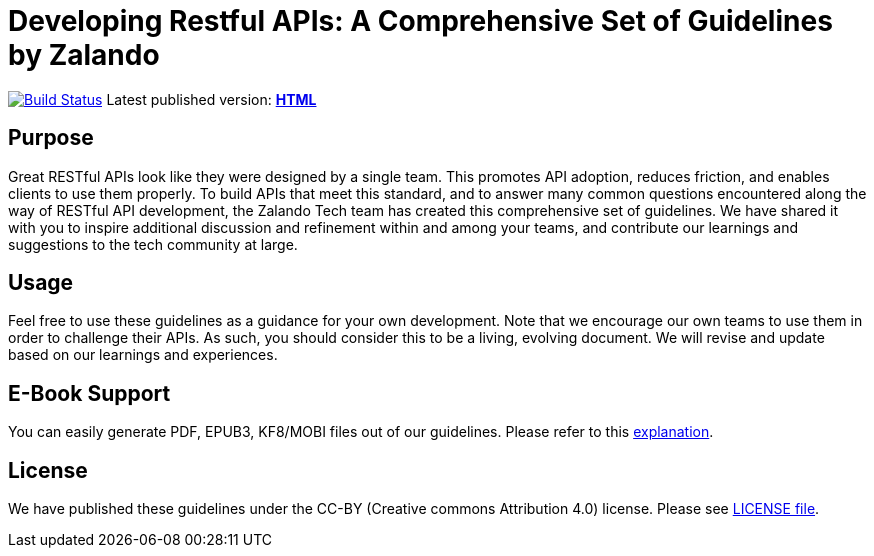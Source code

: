 = Developing Restful APIs: A Comprehensive Set of Guidelines by Zalando

https://travis-ci.org/zalando/restful-api-guidelines[image:https://travis-ci.org/zalando/restful-api-guidelines.svg?branch=master[Build Status]]
Latest published version: http://zalando.github.io/restful-api-guidelines[*HTML*]

== Purpose

Great RESTful APIs look like they were designed by a single team. This
promotes API adoption, reduces friction, and enables clients to use them
properly. To build APIs that meet this standard, and to answer many
common questions encountered along the way of RESTful API development,
the Zalando Tech team has created this comprehensive set of guidelines.
We have shared it with you to inspire additional discussion and
refinement within and among your teams, and contribute our learnings and
suggestions to the tech community at large.

== Usage

Feel free to use these guidelines as a guidance for your own
development. Note that we encourage our own teams to use them in order
to challenge their APIs. As such, you should consider this to be a
living, evolving document. We will revise and update based on our
learnings and experiences.

== E-Book Support

You can easily generate PDF, EPUB3, KF8/MOBI files out of our guidelines.
Please refer to this
http://asciidoctor.org/docs/convert-asciidoc-to-epub/[explanation].

== License

We have published these guidelines under the CC-BY (Creative commons
Attribution 4.0) license. Please see link:LICENSE[LICENSE file].
